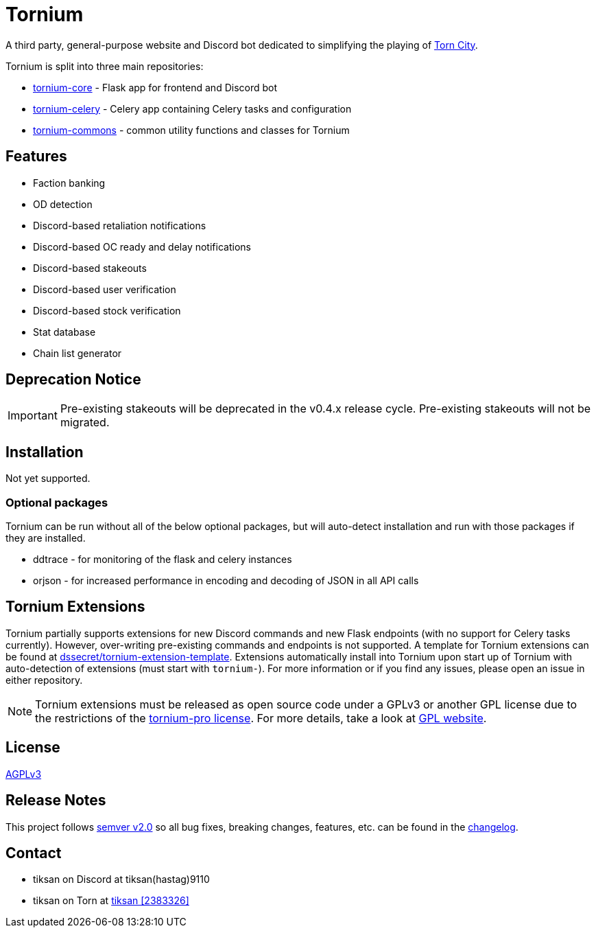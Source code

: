 = Tornium

A third party, general-purpose website and Discord bot dedicated to simplifying the playing of https://www.torn.com[Torn City].

Tornium is split into three main repositories:

 - https://www.github.com/Tornium/tornium-core[tornium-core] - Flask app for frontend and Discord bot
 - https://www.github.com/Tornium/tornium-celery[tornium-celery] - Celery app containing Celery tasks and configuration
 - https://www.github.com/Tornium/tornium-commons[tornium-commons] - common utility functions and classes for Tornium

== Features
 - Faction banking
 - OD detection
 - Discord-based retaliation notifications
 - Discord-based OC ready and delay notifications
 - Discord-based stakeouts
 - Discord-based user verification
 - Discord-based stock verification
 - Stat database
 - Chain list generator

== Deprecation Notice
IMPORTANT: Pre-existing stakeouts will be deprecated in the v0.4.x release cycle. Pre-existing stakeouts will not be migrated.

== Installation
Not yet supported.

=== Optional packages
Tornium can be run without all of the below optional packages, but will auto-detect installation and run with those packages if they are installed.

 - ddtrace - for monitoring of the flask and celery instances
 - orjson - for increased performance in encoding and decoding of JSON in all API calls

== Tornium Extensions
Tornium partially supports extensions for new Discord commands and new Flask endpoints (with no support for Celery tasks currently). However, over-writing pre-existing commands and endpoints is not supported. A template for Tornium extensions can be found at https://github.com/dssecret/tornium-extension-template[dssecret/tornium-extension-template]. Extensions automatically install into Tornium upon start up of Tornium with auto-detection of extensions (must start with `tornium-`). For more information or if you find any issues, please open an issue in either repository.

NOTE: Tornium extensions must be released as open source code under a GPLv3 or another GPL license due to the restrictions of the https://github.com/dssecret/tornium-pro/blob/master/LICENSE[tornium-pro license]. For more details, take a look at https://www.gnu.org/licenses/gpl-3.0.en.html[GPL website].

== License
https://github.com/dssecret/tornium-pro/blob/master/LICENSE[AGPLv3]

== Release Notes
This project follows https://semver.org/[semver v2.0] so all bug fixes, breaking changes, features, etc. can be found in the https://github.com/dssecret/tornium-pro/blob/master/CHANGELOG.adoc[changelog].

== Contact
 - tiksan on Discord at tiksan(hastag)9110
 - tiksan on Torn at https://www.torn.com/profiles.php?XID=2383326[tiksan [2383326\]]